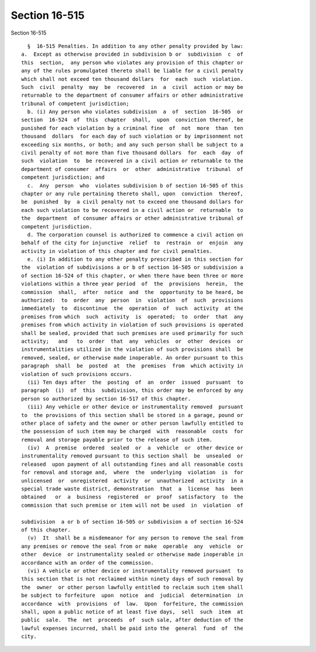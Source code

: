 Section 16-515
==============

Section 16-515 ::    
        
     
        §  16-515 Penalties. In addition to any other penalty provided by law:
      a.  Except as otherwise provided in subdivision b or  subdivision  c  of
      this  section,  any person who violates any provision of this chapter or
      any of the rules promulgated thereto shall be liable for a civil penalty
      which shall not exceed ten thousand dollars  for  each  such  violation.
      Such  civil  penalty  may  be  recovered  in  a  civil  action or may be
      returnable to the department of consumer affairs or other administrative
      tribunal of competent jurisdiction;
        b. (i) Any person who violates subdivision  a  of  section  16-505  or
      section  16-524  of  this  chapter  shall,  upon  conviction thereof, be
      punished for each violation by a criminal fine  of  not  more  than  ten
      thousand  dollars  for each day of such violation or by imprisonment not
      exceeding six months, or both; and any such person shall be subject to a
      civil penalty of not more than five thousand dollars  for  each  day  of
      such  violation  to  be recovered in a civil action or returnable to the
      department of consumer  affairs  or  other  administrative  tribunal  of
      competent jurisdiction; and
        c.  Any  person  who  violates subdivision b of section 16-505 of this
      chapter or any rule pertaining thereto shall, upon  conviction  thereof,
      be  punished  by  a civil penalty not to exceed one thousand dollars for
      each such violation to be recovered in a civil action or  returnable  to
      the  department  of consumer affairs or other administrative tribunal of
      competent jurisdiction.
        d. The corporation counsel is authorized to commence a civil action on
      behalf of the city for injunctive  relief  to  restrain  or  enjoin  any
      activity in violation of this chapter and for civil penalties.
        e. (i) In addition to any other penalty prescribed in this section for
      the  violation of subdivisions a or b of section 16-505 or subdivision a
      of section 16-524 of this chapter, or when there have been three or more
      violations within a three year period  of  the  provisions  herein,  the
      commission  shall,  after  notice  and  the  opportunity to be heard, be
      authorized:  to  order  any  person  in  violation  of  such  provisions
      immediately  to  discontinue  the  operation  of  such  activity  at the
      premises from which  such  activity  is  operated;  to  order  that  any
      premises from which activity in violation of such provisions is operated
      shall be sealed, provided that such premises are used primarily for such
      activity;   and   to  order  that  any  vehicles  or  other  devices  or
      instrumentalities utilized in the violation of such provisions shall  be
      removed, sealed, or otherwise made inoperable. An order pursuant to this
      paragraph  shall  be  posted  at  the  premises  from  which activity in
      violation of such provisions occurs.
        (ii) Ten days after  the  posting  of  an  order  issued  pursuant  to
      paragraph  (i)  of  this  subdivision, this order may be enforced by any
      person so authorized by section 16-517 of this chapter.
        (iii) Any vehicle or other device or instrumentality removed  pursuant
      to  the provisions of this section shall be stored in a garage, pound or
      other place of safety and the owner or other person lawfully entitled to
      the possession of such item may be charged  with  reasonable  costs  for
      removal and storage payable prior to the release of such item.
        (iv)  A  premise  ordered  sealed  or  a  vehicle  or  other device or
      instrumentality removed pursuant to this section shall  be  unsealed  or
      released  upon payment of all outstanding fines and all reasonable costs
      for removal and storage and,  where  the  underlying  violation  is  for
      unlicensed  or  unregistered  activity  or  unauthorized  activity  in a
      special trade waste district, demonstration  that  a  license  has  been
      obtained   or  a  business  registered  or  proof  satisfactory  to  the
      commission that such premise or item will not be used  in  violation  of
    
      subdivision  a or b of section 16-505 or subdivision a of section 16-524
      of this chapter.
        (v)  It  shall be a misdemeanor for any person to remove the seal from
      any premises or remove the seal from or make  operable  any  vehicle  or
      other  device  or instrumentality sealed or otherwise made inoperable in
      accordance with an order of the commission.
        (vi) A vehicle or other device or instrumentality removed pursuant  to
      this section that is not reclaimed within ninety days of such removal by
      the  owner  or other person lawfully entitled to reclaim such item shall
      be subject to forfeiture  upon  notice  and  judicial  determination  in
      accordance  with  provisions  of  law.  Upon  forfeiture, the commission
      shall, upon a public notice of at least five days,  sell  such  item  at
      public  sale.  The  net  proceeds  of  such sale, after deduction of the
      lawful expenses incurred, shall be paid into the  general  fund  of  the
      city.
    
    
    
    
    
    
    